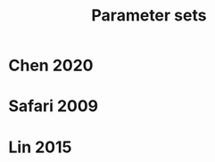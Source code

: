 #+TITLE: Parameter sets
#+AUTHOR:
#+OPTIONS: num:nil toc:nil
#+EXPORT_FILE_NAME: ../parsets
* Chen 2020

* Safari 2009

* Lin 2015
